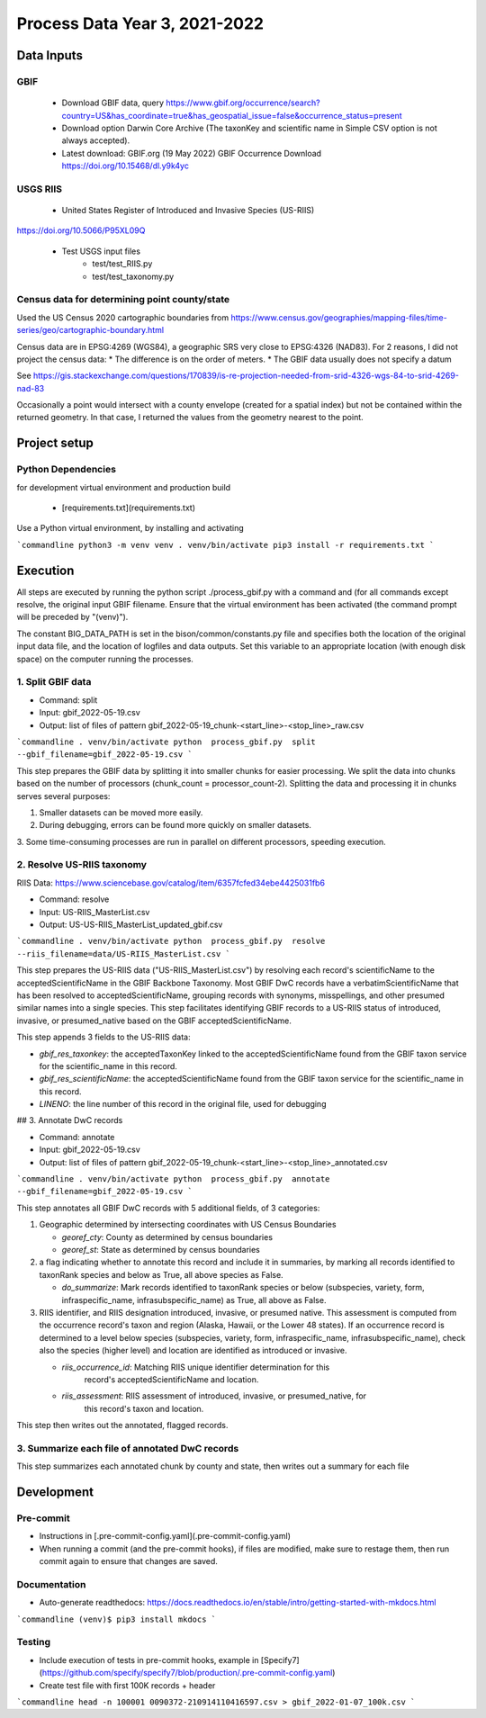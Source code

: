 ==================
Process Data Year 3, 2021-2022
==================

--------------
Data Inputs
--------------

GBIF
***********************

    * Download GBIF data, query
      https://www.gbif.org/occurrence/search?country=US&has_coordinate=true&has_geospatial_issue=false&occurrence_status=present
    * Download option Darwin Core Archive (The taxonKey and scientific name in Simple CSV
      option is not always accepted).
    * Latest download:  GBIF.org (19 May 2022) GBIF Occurrence Download
      https://doi.org/10.15468/dl.y9k4yc

USGS RIIS
***********************

    * United States Register of Introduced and Invasive Species (US-RIIS)
https://doi.org/10.5066/P95XL09Q

    * Test USGS input files
        * test/test_RIIS.py
        * test/test_taxonomy.py


Census data for determining point county/state
***********************

Used the US Census 2020 cartographic boundaries from
https://www.census.gov/geographies/mapping-files/time-series/geo/cartographic-boundary.html

Census data are in EPSG:4269 (WGS84), a geographic SRS very close to EPSG:4326 (NAD83).
For 2 reasons, I did not project the census data:
* The difference is on the order of meters.
* The GBIF data usually does not specify a datum

See https://gis.stackexchange.com/questions/170839/is-re-projection-needed-from-srid-4326-wgs-84-to-srid-4269-nad-83

Occasionally a point would intersect with a county envelope (created for a spatial index)
but not be contained within the returned geometry.  In that case, I returned the
values from the geometry nearest to the point.

--------------
Project setup
--------------

Python Dependencies
***********************

for development virtual environment and production build

  * [requirements.txt](requirements.txt)

Use a Python virtual environment, by installing and activating

```commandline
python3 -m venv venv
. venv/bin/activate
pip3 install -r requirements.txt
```

--------------
Execution
--------------

All steps are executed by running the python script ./process_gbif.py with a command
and (for all commands except resolve, the original input GBIF filename.  Ensure that
the virtual environment has been activated (the command prompt will be preceded by
"(venv)").

The constant BIG_DATA_PATH is set in the bison/common/constants.py file and specifies
both the location of the original input data file, and the location of logfiles and
data outputs.  Set this variable to an appropriate location (with enough disk space)
on the computer running the processes.

1. Split GBIF data
***********************

* Command: split
* Input: gbif_2022-05-19.csv
* Output: list of files of pattern gbif_2022-05-19_chunk-<start_line>-<stop_line>_raw.csv

```commandline
. venv/bin/activate
python  process_gbif.py  split  --gbif_filename=gbif_2022-05-19.csv
```

This step prepares the GBIF data by splitting it into smaller chunks for easier
processing.  We split the data into chunks based on the number of processors
(chunk_count = processor_count-2).  Splitting the data and processing it in chunks
serves several purposes:

1. Smaller datasets can be moved more easily.
2. During debugging, errors can be found more quickly on smaller datasets.
3. Some time-consuming processes are run in parallel on different processors, speeding
execution.

2. Resolve US-RIIS taxonomy
***********************

RIIS Data: https://www.sciencebase.gov/catalog/item/6357fcfed34ebe4425031fb6

* Command: resolve
* Input: US-RIIS_MasterList.csv
* Output: US-US-RIIS_MasterList_updated_gbif.csv

```commandline
. venv/bin/activate
python  process_gbif.py  resolve  --riis_filename=data/US-RIIS_MasterList.csv
```

This step prepares the US-RIIS data ("US-RIIS_MasterList.csv") by resolving each
record's scientificName to the acceptedScientificName in the GBIF Backbone Taxonomy.
Most GBIF DwC records have a verbatimScientificName that has been resolved to
acceptedScientificName, grouping records with synonyms, misspellings, and other
presumed similar names into a single species.  This step facilitates identifying GBIF
records to a US-RIIS status of introduced, invasive, or presumed_native based on the
GBIF acceptedScientificName.

This step appends 3 fields to the US-RIIS data:

* `gbif_res_taxonkey`: the acceptedTaxonKey linked to the acceptedScientificName found
  from the GBIF taxon service for the scientific_name in this record.
* `gbif_res_scientificName`: the acceptedScientificName found from the
  GBIF taxon service for the scientific_name in this record.
* `LINENO`: the line number of this record in the original file, used for debugging

## 3. Annotate DwC records

* Command: annotate
* Input: gbif_2022-05-19.csv
* Output: list of files of pattern gbif_2022-05-19_chunk-<start_line>-<stop_line>_annotated.csv

```commandline
. venv/bin/activate
python  process_gbif.py  annotate  --gbif_filename=gbif_2022-05-19.csv
```

This step annotates all GBIF DwC records with 5 additional fields, of 3 categories:

1) Geographic determined by intersecting coordinates with US Census Boundaries

   * `georef_cty`: County as determined by census boundaries
   * `georef_st`: State as determined by census boundaries

2) a flag indicating whether to annotate this record and include it in summaries, by
   marking all records identified to taxonRank species and below as True, all above
   species as False.

   * `do_summarize`: Mark records identified to taxonRank species or below
     (subspecies, variety, form, infraspecific_name, infrasubspecific_name)
     as True, all above as False.

3) RIIS identifier, and RIIS designation introduced, invasive, or presumed native. This
   assessment is computed from the occurrence record's taxon and region (Alaska, Hawaii,
   or the Lower 48 states). If an occurrence record is determined to a level below
   species (subspecies, variety, form, infraspecific_name, infrasubspecific_name),
   check also the species (higher level) and location are identified as introduced or
   invasive.

   * `riis_occurrence_id`: Matching RIIS unique identifier determination for this
      record's acceptedScientificName and location.
   * `riis_assessment`: RIIS assessment of introduced, invasive, or presumed_native, for
      this record's taxon and location.

This step then writes out the annotated, flagged records.

3. Summarize each file of annotated DwC records
***********************

This step summarizes each annotated chunk by county and state, then writes out a summary
for each file

--------------
Development
--------------

Pre-commit
***********************

* Instructions in [.pre-commit-config.yaml](.pre-commit-config.yaml)
* When running a commit (and the pre-commit hooks), if files are modified, make sure to
  restage them, then run commit again to ensure that changes are saved.

Documentation
***********************

* Auto-generate readthedocs:
  https://docs.readthedocs.io/en/stable/intro/getting-started-with-mkdocs.html

```commandline
(venv)$ pip3 install mkdocs
```

Testing
***********************

* Include execution of tests in pre-commit hooks, example in
  [Specify7](https://github.com/specify/specify7/blob/production/.pre-commit-config.yaml)

* Create test file with first 100K records + header

```commandline
head -n 100001 0090372-210914110416597.csv > gbif_2022-01-07_100k.csv
```
